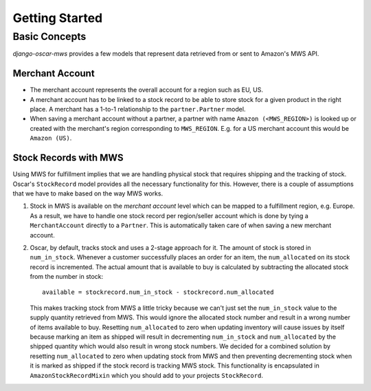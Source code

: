 ===============
Getting Started
===============

Basic Concepts
--------------

*django-oscar-mws* provides a few models that represent data retrieved from or
sent to Amazon's MWS API.


Merchant Account
~~~~~~~~~~~~~~~~

* The merchant account represents the overall account for a region such as EU,
  US.

* A merchant account has to be linked to a stock record to be able to store
  stock for a given product in the right place. A merchant has a 1-to-1
  relationship to the ``partner.Partner`` model.

* When saving a merchant account without a partner, a partner with name
  ``Amazon (<MWS_REGION>)`` is looked up or created with the merchant's
  region corresponding to ``MWS_REGION``. E.g. for a US merchant account this
  would be ``Amazon (US)``. 


Stock Records with MWS
~~~~~~~~~~~~~~~~~~~~~~

Using MWS for fulfillment implies that we are handling physical stock that
requires shipping and the tracking of stock. Oscar's ``StockRecord`` model
provides all the necessary functionality for this. However, there is a couple
of assumptions that we have to make based on the way MWS works.


#. Stock in MWS is available on the *merchant account* level which can be
   mapped to a fulfillment region, e.g. Europe. As a result, we have to handle
   one stock record per region/seller account which is done by tying a
   ``MerchantAccount`` directly to a ``Partner``. This is automatically taken
   care of when saving a new merchant account.


#. Oscar, by default, tracks stock and uses a 2-stage approach for it. The
   amount of stock is stored in ``num_in_stock``. Whenever a customer
   successfully places an order for an item, the ``num_allocated`` on its stock
   record is incremented. The actual amount that is available to buy is
   calculated by subtracting the allocated stock from the number in stock::

    available = stockrecord.num_in_stock - stockrecord.num_allocated

   This makes tracking stock from MWS a little tricky because we can't just
   set the ``num_in_stock`` value to the supply quantity retrieved from MWS.
   This would ignore the allocated stock number and result in a wrong number of
   items available to buy. Resetting ``num_allocated`` to zero when updating
   inventory will cause issues by itself because marking an item as shipped
   will result in decrementing ``num_in_stock`` and ``num_allocated`` by the
   shipped quantity which would also result in wrong stock numbers.
   We decided for a combined solution by resetting ``num_allocated`` to zero
   when updating stock from MWS and then preventing decrementing stock when it
   is marked as shipped if the stock record is tracking MWS stock. This
   functionality is encapsulated in ``AmazonStockRecordMixin`` which you should
   add to your projects ``StockRecord``.
